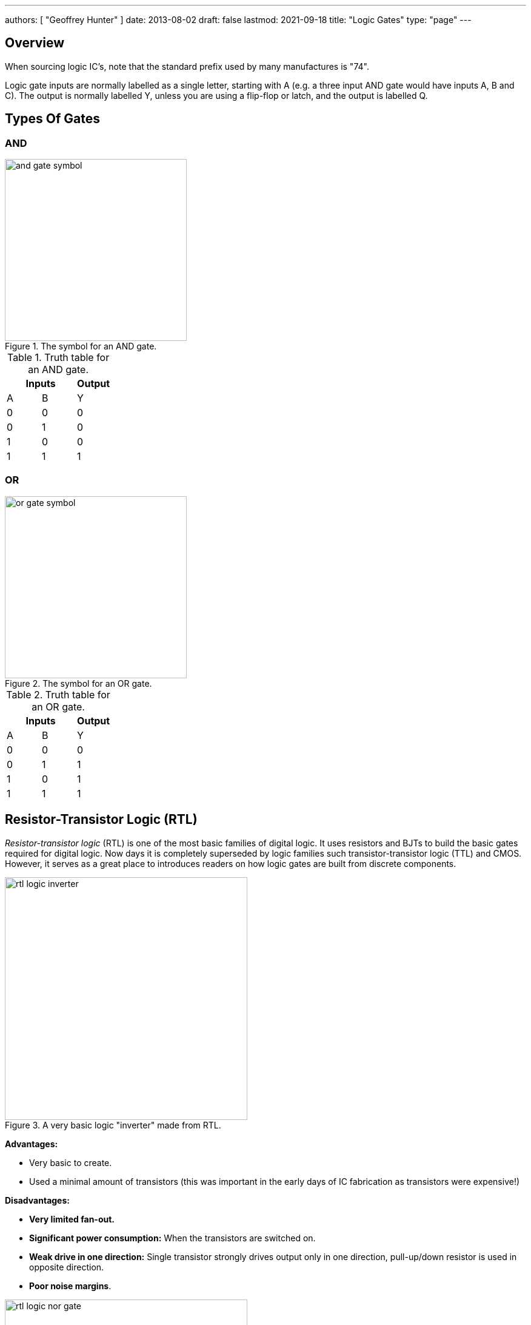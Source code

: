 ---
authors: [ "Geoffrey Hunter" ]
date: 2013-08-02
draft: false
lastmod: 2021-09-18
title: "Logic Gates"
type: "page"
---

## Overview

When sourcing logic IC's, note that the standard prefix used by many manufactures is "74".

Logic gate inputs are normally labelled as a single letter, starting with A (e.g. a three input AND gate would have inputs A, B and C). The output is normally labelled Y, unless you are using a flip-flop or latch, and the output is labelled Q.

== Types Of Gates

=== AND

.The symbol for an AND gate.
image::and-gate-symbol.svg[width=300px]

.Truth table for an AND gate.
|===
2.+| Inputs | Output

| A | B | Y
| 0 | 0 | 0
| 0 | 1 | 0
| 1 | 0 | 0
| 1 | 1 | 1
|===

=== OR

.The symbol for an OR gate.
image::or-gate-symbol.svg[width=300px]

.Truth table for an OR gate.
|===
2.+| Inputs | Output

| A | B | Y
| 0 | 0 | 0
| 0 | 1 | 1
| 1 | 0 | 1
| 1 | 1 | 1
|===

== Resistor-Transistor Logic (RTL)

_Resistor-transistor logic_ (RTL) is one of the most basic families of digital logic. It uses resistors and BJTs to build the basic gates required for digital logic. Now days it is completely superseded by logic families such transistor-transistor logic (TTL) and CMOS. However, it serves as a great place to introduces readers on how logic gates are built from discrete components.

.A very basic logic "inverter" made from RTL.
image::rtl-logic-inverter.svg[width=400px]

**Advantages:**

* Very basic to create.
* Used a minimal amount of transistors (this was important in the early days of IC fabrication as transistors were expensive!)

**Disadvantages:**

* **Very limited fan-out.**
* **Significant power consumption:** When the transistors are switched on.
* **Weak drive in one direction:** Single transistor strongly drives output only in one direction, pull-up/down resistor is used in opposite direction.
* **Poor noise margins**.

.Schematic of a RTL NOR gate. When both inputs are `LOW`, neither transistor is on and the output is pulled `HIGH` by stem:[R_C]. Any `HIGH` input will turn on a transistor, which will drive the output `LOW`. 
image::rtl-logic-nor-gate.svg[width=400px]

== Diode-Transistor Logic (DTL)



== Transistor-Transistor Logic (TTL)

The inputs of TTL logic are the emitters of BJTs.

== CMOS

TODO: Add info here.

== SR Latches

SR latches are the most basic form of flip-form (memory element).

.An SR latch made from NOR gates.
image::sr-latch-from-nor-gates.svg[width=500px]

=== How Does An SR Latch Work?

. **stem:[R] is `HIGH` and stem:[S] is `LOW`:** Since stem:[R] is high, the output of the top NOR gate is `LOW`. This `LOW` feeds into the bottom NOR gate, along with stem:[S] which is also `LOW`, thus the output of the bottom NOR gate is `HIGH`. This `HIGH` feeds into the top NOR gate, which will keep the circuit in this defined state, even if stem:[R] is then brought LOW. This gives the SR latch it's memory.
. **stem:[R] is `LOW` and stem:[S] is `HIGH`:** Because of the symmetry, the same things happens, but in reverse. stem:[Q] is `HIGH` and stem:[\bar{Q}] is `LOW`. Again, if stem:[S] goes low, the SR latch "remembers" and keeps it's outputs in the same state.

.(A): A SR latch in the reset state. (B): A SR latch in the set state. Red represents logical "1", black logical "0".
image::sr-latch-from-nor-gates-states-red-black.svg[width=800px]

## D Flip-Flops

=== Triggering

Edge-triggered D flip-flops can be either positive or negative edge triggered. Edge-triggered flip-flops are shown by a triangle at the clock input, and negative edge-triggered ones have an additional bubble. However, positive-edge triggered is much more common, and standard practice is to make a negative edge triggered flip-flop by adding your own inverting gate on the clock signal.

NOTE: Adding a inverting gate to the clock signal increasing the propagation delay for that clock input, and will have a significant impact on the operation in high-speed designs.